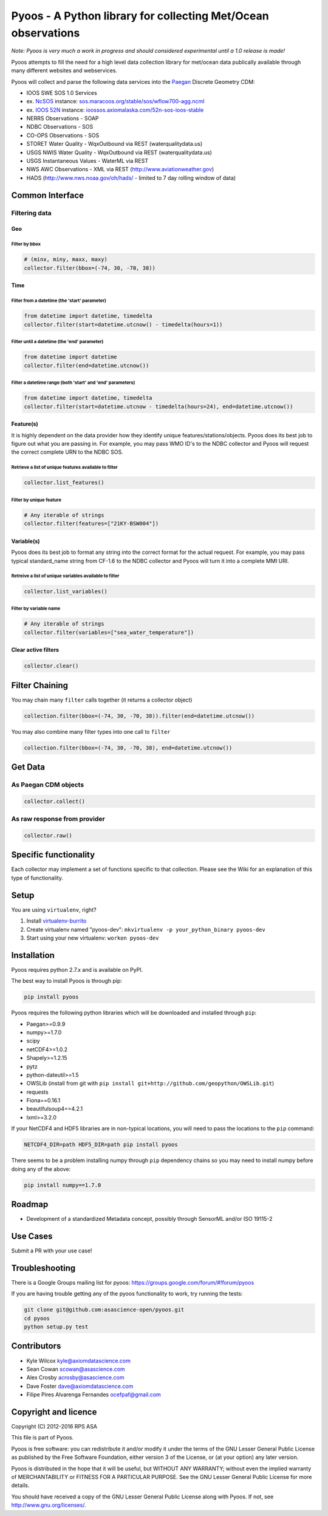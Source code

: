 Pyoos - A Python library for collecting Met/Ocean observations
==============================================================

.. image:: https://travis-ci.org/ioos/pyoos.svg?branch=master
   :target: https://travis-ci.org/ioos/pyoos
   :alt: Build_Status


*Note: Pyoos is very much a work in progress and should considered
experimental until a 1.0 release is made!*

Pyoos attempts to fill the need for a high level data collection library
for met/ocean data publically available through many different websites
and webservices.

Pyoos will collect and parse the following data services into the
`Paegan <https://github.com/asascience-open/paegan#paegan---the-python-cdm-for-metocean-data>`__
Discrete Geometry CDM:

-  IOOS SWE SOS 1.0 Services
-  ex. `NcSOS <https://github.com/asascience-open/ncsos>`__ instance:
   `sos.maracoos.org/stable/sos/wflow700-agg.ncml <http://sos.maracoos.org/stable/sos/wflow700-agg.ncml>`__
-  ex. `IOOS 52N <http://ioossos.axiomalaska.com/>`__ instance:
   `ioossos.axiomalaska.com/52n-sos-ioos-stable <http://ioossos.axiomalaska.com/52n-sos-ioos-stable/>`__
-  NERRS Observations - SOAP
-  NDBC Observations - SOS
-  CO-OPS Observations - SOS
-  STORET Water Quality - WqxOutbound via REST (waterqualitydata.us)
-  USGS NWIS Water Quality - WqxOutbound via REST (waterqualitydata.us)
-  USGS Instantaneous Values - WaterML via REST
-  NWS AWC Observations - XML via REST (http://www.aviationweather.gov)
-  HADS (http://www.nws.noaa.gov/oh/hads/ - limited to 7 day rolling
   window of data)

Common Interface
----------------

Filtering data
~~~~~~~~~~~~~~

Geo
^^^

Filter by bbox
''''''''''''''

.. code:: python

    # (minx, miny, maxx, maxy)
    collector.filter(bbox=(-74, 30, -70, 38))

Time
^^^^

Filter from a datetime (the 'start' parameter)
''''''''''''''''''''''''''''''''''''''''''''''

.. code:: python

    from datetime import datetime, timedelta
    collector.filter(start=datetime.utcnow() - timedelta(hours=1))

Filter until a datetime (the 'end' parameter)
'''''''''''''''''''''''''''''''''''''''''''''

.. code:: python

    from datetime import datetime
    collector.filter(end=datetime.utcnow())

Filter a datetime range (both 'start' and 'end' parameters)
'''''''''''''''''''''''''''''''''''''''''''''''''''''''''''

.. code:: python

    from datetime import datetime, timedelta
    collector.filter(start=datetime.utcnow - timedelta(hours=24), end=datetime.utcnow())

Feature(s)
^^^^^^^^^^

It is highly dependent on the data provider how they identify unique
features/stations/objects.
Pyoos does its best job to figure out what you are passing in. For
example,
you may pass WMO ID's to the NDBC collector and Pyoos will request the
correct complete URN to the NDBC SOS.

Retrieve a list of unique features available to filter
''''''''''''''''''''''''''''''''''''''''''''''''''''''

.. code:: python

    collector.list_features()

Filter by unique feature
''''''''''''''''''''''''

.. code:: python

    # Any iterable of strings
    collector.filter(features=["21KY-BSW004"])

Variable(s)
^^^^^^^^^^^

Pyoos does its best job to format any string into the correct format
for the actual request. For example,
you may pass typical standard\_name string from CF-1.6 to the NDBC
collector and Pyoos will turn it into a complete MMI URI.

Retreive a list of unique variables available to filter
'''''''''''''''''''''''''''''''''''''''''''''''''''''''

.. code:: python

    collector.list_variables()

Filter by variable name
'''''''''''''''''''''''

.. code:: python

    # Any iterable of strings
    collector.filter(variables=["sea_water_temperature"])

Clear active filters
^^^^^^^^^^^^^^^^^^^^

.. code:: python

    collector.clear()

Filter Chaining
---------------

You may chain many ``filter`` calls together (it returns a collector
object)

.. code:: python

    collection.filter(bbox=(-74, 30, -70, 38)).filter(end=datetime.utcnow())

You may also combine many filter types into one call to ``filter``

.. code:: python

    collection.filter(bbox=(-74, 30, -70, 38), end=datetime.utcnow())

Get Data
--------

As Paegan CDM objects
~~~~~~~~~~~~~~~~~~~~~

.. code:: python

    collector.collect()

As raw response from provider
~~~~~~~~~~~~~~~~~~~~~~~~~~~~~

.. code:: python

    collector.raw()

Specific functionality
----------------------

Each collector may implement a set of functions specific to that
collection. Please see the Wiki for an explanation of this type of
functionality.

Setup
-----

You are using ``virtualenv``, right?

#. Install
   `virtualenv-burrito <https://github.com/brainsik/virtualenv-burrito>`__
#. Create virtualenv named "pyoos-dev":
   ``mkvirtualenv -p your_python_binary pyoos-dev``
#. Start using your new virtualenv: ``workon pyoos-dev``

Installation
------------

Pyoos requires python 2.7.x and is available on PyPI.

The best way to install Pyoos is through pip:

.. code:: bash

    pip install pyoos

Pyoos requires the following python libraries which will be downloaded
and installed through ``pip``:

-  Paegan>=0.9.9
-  numpy>=1.7.0
-  scipy
-  netCDF4>=1.0.2
-  Shapely>=1.2.15
-  pytz
-  python-dateutil>=1.5
-  OWSLib (install from git with
   ``pip install git+http://github.com/geopython/OWSLib.git``)
-  requests
-  Fiona==0.16.1
-  beautifulsoup4==4.2.1
-  lxml>=3.2.0

If your NetCDF4 and HDF5 libraries are in non-typical locations, you
will need to pass the locations to the ``pip`` command:

.. code:: bash

    NETCDF4_DIR=path HDF5_DIR=path pip install pyoos

There seems to be a problem installing numpy through ``pip`` dependency
chains so you may need to install numpy before doing any of the above:

.. code:: bash

    pip install numpy==1.7.0

Roadmap
-------

-  Development of a standardized Metadata concept, possibly through
   SensorML and/or ISO 19115-2

Use Cases
---------

Submit a PR with your use case!

Troubleshooting
---------------

There is a Google Groups mailing list for pyoos:
https://groups.google.com/forum/#!forum/pyoos

If you are having trouble getting any of the pyoos functionality to
work, try running the tests:

.. code:: bash

    git clone git@github.com:asascience-open/pyoos.git
    cd pyoos
    python setup.py test

Contributors
------------

-  Kyle Wilcox kyle@axiomdatascience.com
-  Sean Cowan scowan@asascience.com
-  Alex Crosby acrosby@asascience.com
-  Dave Foster dave@axiomdatascience.com
-  Filipe Pires Alvarenga Fernandes ocefpaf@gmail.com

Copyright and licence
---------------------

Copyright (C) 2012-2016 RPS ASA

This file is part of Pyoos.

Pyoos is free software: you can redistribute it and/or modify it under
the terms of the GNU Lesser General Public License as published by the
Free Software Foundation, either version 3 of the License, or
(at your option) any later version.

Pyoos is distributed in the hope that it will be useful,
but WITHOUT ANY WARRANTY; without even the implied warranty of
MERCHANTABILITY or FITNESS FOR A PARTICULAR PURPOSE. See the
GNU Lesser General Public License for more details.

You should have received a copy of the GNU Lesser General Public
License
along with Pyoos. If not, see http://www.gnu.org/licenses/.
